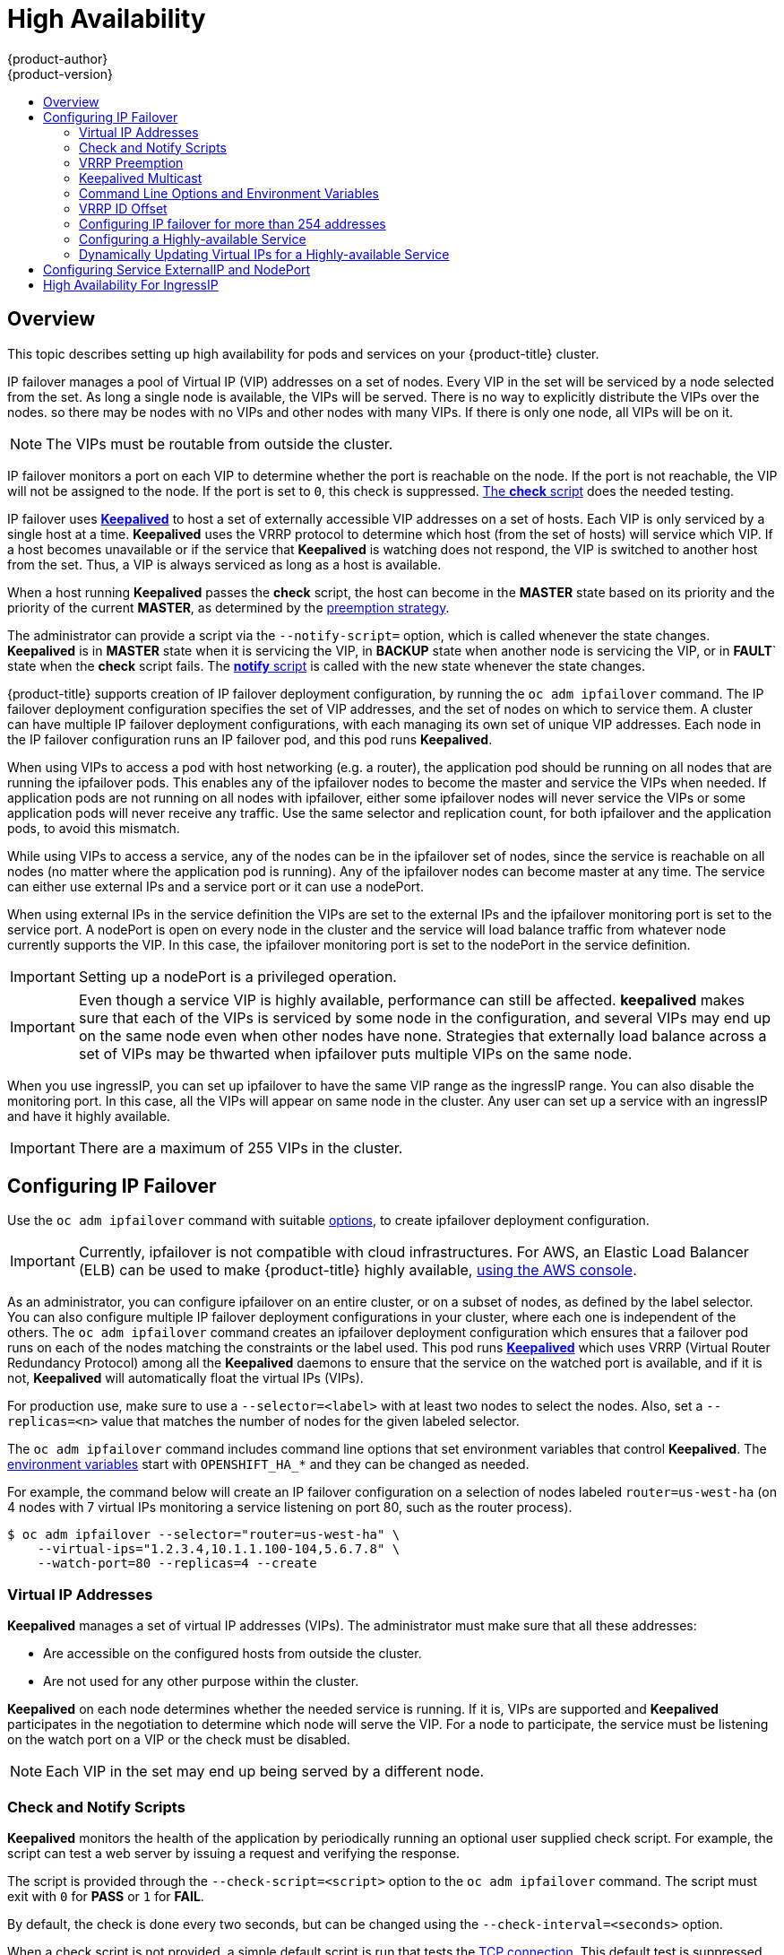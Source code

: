 [[admin-guide-high-availability]]
= High Availability
{product-author}
{product-version}
:data-uri:
:icons:
:experimental:
:toc: macro
:toc-title:

toc::[]

== Overview
This topic describes setting up high availability for pods and services on your {product-title} cluster.

IP failover manages a pool of Virtual IP (VIP) addresses on a set of nodes. Every VIP in the set will be serviced by a node selected from the set. As long a single node is available, the VIPs will be served. There is no way to explicitly distribute the VIPs over the nodes. so there may be nodes with no VIPs and other nodes with many VIPs. If there is only one node, all VIPs will be on it.

[NOTE]
====
The VIPs must be routable from outside the cluster.
====

IP failover monitors a port on each VIP to determine whether the port is
reachable on the node. If the port is not reachable, the VIP will not be
assigned to the node. If the port is set to `0`, this check is suppressed.
xref:check-notify[The *check* script] does the needed testing.

IP failover uses link:http://www.keepalived.org/[*Keepalived*] to host a set of
externally accessible VIP addresses on a set of hosts. Each VIP is only serviced
by a single host at a time. *Keepalived* uses the VRRP protocol to determine
which host (from the set of hosts) will service which VIP. If a host becomes
unavailable or if the service that *Keepalived* is watching does not respond,
the VIP is switched to another host from the set. Thus, a VIP is always serviced
as long as a host is available.

When a host running *Keepalived* passes the *check* script, the host can become
in the *MASTER* state based on its priority and the priority of the current
*MASTER*, as determined by the xref:vrrp-preemption[preemption strategy].

The administrator can provide a script via the `--notify-script=` option, which
is called whenever the state changes. *Keepalived* is in *MASTER* state when it
is servicing the VIP, in *BACKUP* state when another node is servicing the VIP,
or in *FAULT*` state when the *check* script fails. The
xref:check-notify[*notify* script] is called with the new state whenever the
state changes.

{product-title} supports creation of IP failover deployment configuration, by
running the `oc adm ipfailover` command. The IP failover deployment configuration
specifies the set of VIP addresses, and the set of nodes on which to service
them. A cluster can have multiple IP failover deployment configurations, with
each managing its own set of unique VIP addresses. Each node in the IP failover
configuration runs an IP failover pod, and this pod runs *Keepalived*.

When using VIPs to access a pod with host networking (e.g. a router), the
application pod should be running on all nodes that are running the ipfailover
pods. This enables any of the ipfailover nodes to become the master and service
the VIPs when needed. If application pods are not running on all nodes with
ipfailover, either some ipfailover nodes will never service the VIPs or some
application pods will never receive any traffic. Use the same selector and
replication count, for both ipfailover and the application pods, to avoid this
mismatch.

While using VIPs to access a service, any of the nodes can be in the ipfailover
set of nodes, since the service is reachable on all nodes (no matter where the
application pod is running). Any of the ipfailover nodes can become master at
any time. The service can either use external IPs and a service port or it can
use a nodePort.

When using external IPs in the service definition the VIPs are set to the
external IPs and the ipfailover monitoring port is set to the service port.  A
nodePort is open on every node in the cluster and the service will load balance
traffic from whatever node currently supports the VIP. In this case, the
ipfailover monitoring port is set to the nodePort in the service definition.

[IMPORTANT]
====
Setting up a nodePort is a privileged operation.
====

[IMPORTANT]
====
Even though a service VIP is highly available, performance can still be affected. *keepalived* makes sure that each of the VIPs is serviced by some node in the configuration, and several VIPs may end up on the same node even when other nodes have none. Strategies that externally load balance across a set of VIPs
may be thwarted when ipfailover puts multiple VIPs on the same node.
====

When you use ingressIP, you can set up ipfailover to have the same VIP range as the ingressIP range. You can also disable the
monitoring port. In this case, all the VIPs will appear on same node in the cluster. Any user can set up a service with an ingressIP and have it highly available.

[IMPORTANT]
====
There are a maximum of 255 VIPs in the cluster.
====

////
You can configure a highly-available router or network setup by running multiple
instances of the pod and fronting them with a balancing tier. This can be
something as simple as DNS round robin, or as complex as multiple load-balancing
layers.

=== DNS Round Robin [[dns-round-robin]]

As a simple example, you can create a zone file for a DNS server, such as BIND,
that maps multiple A records for a single domain name. When clients do a lookup,
they are given one of the many records, in order, as a round robin scheme.

[NOTE]
====
The procedure below uses wildcard DNS with multiple A records to achieve the
desired round robin. The wildcard could be further distributed into shards with:

****
`*._<shard>_`
****
====

.To Configure Simple DNS Round Robin:
. Add a new zone that points to your file:
+
====

----
#### named.conf
    zone "v3.rhcloud.com" IN {
            type master;
            file "v3.rhcloud.com.zone";
    };

----
====

. Define the round robin mappings for the DNS lookup:
+
====

----
#### v3.rhcloud.com.zone
    $ORIGIN v3.rhcloud.com.

    @       IN      SOA     . v3.rhcloud.com. (
                         2009092001         ; Serial
                             604800         ; Refresh
                              86400         ; Retry
                            1206900         ; Expire
                                300 )       ; Negative Cache TTL
            IN      NS      ns1.v3.rhcloud.com.
    ns1     IN      A       127.0.0.1
    *       IN      A       10.245.2.2
            IN      A       10.245.2.3


----
====

. Test the entry. The following example test uses `dig` (available in the
*bind-utils* package) in a *Vagrant* environment to show multiple answers for
the same lookup. Performing multiple pings shows the resolution swapping between
IP addresses:
+
[options="nowrap"]
====

----

$ dig hello-openshift.shard1.v3.rhcloud.com

; <<>> DiG 9.9.4-P2-RedHat-9.9.4-16.P2.fc20 <<>> hello-openshift.shard1.v3.rhcloud.com
;; global options: +cmd
;; Got answer:
;; ->>HEADER<<- opcode: QUERY, status: NOERROR, id: 36389
;; flags: qr aa rd; QUERY: 1, ANSWER: 2, AUTHORITY: 1, ADDITIONAL: 2
;; WARNING: recursion requested but not available

;; OPT PSEUDOSECTION:
; EDNS: version: 0, flags:; udp: 4096
;; QUESTION SECTION:
;hello-openshift.shard1.v3.rhcloud.com. IN A

;; ANSWER SECTION:
hello-openshift.shard1.v3.rhcloud.com. 300 IN A	10.245.2.2
hello-openshift.shard1.v3.rhcloud.com. 300 IN A	10.245.2.3

;; AUTHORITY SECTION:
v3.rhcloud.com.		300	IN	NS	ns1.v3.rhcloud.com.

;; ADDITIONAL SECTION:
ns1.v3.rhcloud.com.	300	IN	A	127.0.0.1

;; Query time: 5 msec
;; SERVER: 10.245.2.3#53(10.245.2.3)
;; WHEN: Wed Nov 19 19:01:32 UTC 2014
;; MSG SIZE  rcvd: 132

$ ping hello-openshift.shard1.v3.rhcloud.com
PING hello-openshift.shard1.v3.rhcloud.com (10.245.2.3) 56(84) bytes of data.
...
^C
--- hello-openshift.shard1.v3.rhcloud.com ping statistics ---
2 packets transmitted, 2 received, 0% packet loss, time 1000ms
rtt min/avg/max/mdev = 0.272/0.573/0.874/0.301 ms

$ ping hello-openshift.shard1.v3.rhcloud.com
[...]
----

====
////

[[configuring-ip-failover]]
== Configuring IP Failover

Use the `oc adm ipfailover` command with suitable xref:../admin_guide/high_availability.adoc#options-environment-variables[options], to create ipfailover deployment configuration.

[IMPORTANT]
====
Currently, ipfailover is not compatible with cloud
infrastructures. For AWS, an Elastic Load Balancer (ELB) can be used to make {product-title} highly available,
link:http://docs.aws.amazon.com/ElasticLoadBalancing/latest/DeveloperGuide/elb-getting-started.html[using
the AWS console].
====

As an administrator, you can configure ipfailover on an entire cluster, or on a
subset of nodes, as defined by the label selector. You can also configure
multiple IP failover deployment configurations in your cluster, where each one
is independent of the others. The `oc adm ipfailover` command creates an
ipfailover deployment configuration which ensures that a failover pod runs on
each of the nodes matching the constraints or the label used. This pod runs
link:http://www.keepalived.org/[*Keepalived*] which uses VRRP (Virtual Router
Redundancy Protocol) among all the *Keepalived* daemons to ensure that the
service on the watched port is available, and if it is not, *Keepalived* will
automatically float the virtual IPs (VIPs).

For production use, make sure to use a `--selector=<label>` with at least two nodes to select
the nodes. Also, set a `--replicas=<n>` value that matches the
number of nodes for the given labeled selector.

The `oc adm ipfailover` command includes command line options that set environment
variables that control *Keepalived*. The
xref:../admin_guide/high_availability.adoc#options-environment-variables[environment variables]
start with `OPENSHIFT_HA_*` and they can be changed as needed.

For example, the command below will create an IP failover configuration on a selection of nodes labeled `router=us-west-ha` (on 4 nodes with 7 virtual IPs monitoring a service
listening on port 80, such as the router process).

----
$ oc adm ipfailover --selector="router=us-west-ha" \
    --virtual-ips="1.2.3.4,10.1.1.100-104,5.6.7.8" \
    --watch-port=80 --replicas=4 --create
----


////
You can view what the configuration configuration that would look like
using one of the supported formats (the example below uses the JSON format):

----
$ oc adm ipfailover [<Ip_failover_config_name>] <options> -o json
----

==== ipfailover command options (subset)
The list of command options described here are a subset that are relevant to this document.

            <options> = One or more of:
                --create
                -l,--selector=<selector>
                --virtual-ips=<ip-range>
                -i|--interface=<interface>
                -w|--watch-port=<port>

            <credentials> = <string> - Path to .kubeconfig file containing credentials to use to contact the master.
            <selector> = <string> - The node selector to use for running the HA sidecar pods.
            <ip-range> = string - One or more comma-separated IP address or ranges.
                                  Example: 10.2.3.42,10.2.3.80-84,10.2.3.21
            <interface> = <string> - The interface to use.
                                     Default: Default interface on node or eth0
            <port> = <number> - Port to watch for resource availability.
                                Default: 80.
            <string> = a string of characters.
            <number> = a number ([0-9]*).
////

[[virtual-ips]]
=== Virtual IP Addresses
*Keepalived* manages a set of virtual IP addresses (VIPs). The administrator must make sure that all these addresses:

* Are accessible on the configured hosts from outside the cluster.
* Are not used for any other purpose within the cluster.

*Keepalived* on each node determines whether the needed service is running. If it is, VIPs are supported and *Keepalived* participates in the negotiation to determine which node will serve the VIP. For a node to participate, the service must be listening on the watch port on a VIP or the check must be disabled.

[NOTE]
====
Each VIP in the set may end up being served by a different node.
====

[[check-notify]]
=== Check and Notify Scripts

*Keepalived* monitors the health of the application by periodically running
an optional user supplied check script. For example, the script can test a
web server by issuing a request and verifying the response.

The script is provided through the `--check-script=<script>` option to the `oc adm
ipfailover` command. The script must exit with `0` for *PASS* or `1` for *FAIL*.

By default, the check is done every two seconds, but can be changed using the
`--check-interval=<seconds>` option.

When a check script is not provided, a simple default script is run that tests
the xref:../install/prerequisites.adoc#required-ports[TCP
connection]. This default test is suppressed when the monitor port is `0`.

For each virtual IPs (VIPs), *keepalived* keeps the state of the node. The VIP on the node may
be in *MASTER*, *BACKUP*, or *FAULT* state. All VIPs on the node that are not in
the *FAULT* state participate in the negotiation to decide which will be
*MASTER* for the VIP. All of the losers enter the *BACKUP* state. When the
*check* script on the *MASTER* fails, the VIP enters the *FAULT* state and
triggers a renegotiation. When the *BACKUP* fails, the VIP enters the *FAULT*
state. When the *check* script passes again on a VIP in the *FAULT* state, it
exits *FAULT* and negotiates for *MASTER*. The resulting state is either
*MASTER* or *BACKUP*.

The administrator can provide an optional *notify* script, which is called
whenever the state changes. *Keepalived* passes the following three parameters
to the script:

* `$1` - "GROUP"|"INSTANCE"
* `$2` - Name of the group or instance
* `$3` - The new state ("MASTER"|"BACKUP"|"FAULT")

These scripts run in the IP failover pod and use the pod's file system, not the
host file system. The options require the full path to the script. The
administrator must make the script available in the pod to extract the results
from running the *notify* script. The recommended approach for providing the
scripts is to use a
xref:../dev_guide/configmaps.adoc#dev-guide-configmaps[ConfigMap].

The full path names of the *check* and *notify* scripts are added to the
*keepalived* configuration file, *_/etc/keepalived/keepalived.conf_*, which is
loaded every time *keepalived* starts. The scripts can be added to the pod with
a ConfigMap as follows.

. Create the desired script and create a ConfigMap to hold it. The script
has no input arguments and must return `0` for *OK* and `1` for *FAIL*.
+
The check script, *_mycheckscript.sh_*:
+
[source,bash]
----
#!/bin/bash
    # Whatever tests are needed
    # E.g., send request and verify response
exit 0
----

. Create the ConfigMap:
+
----
$ oc create configmap mycustomcheck --from-file=mycheckscript.sh
----

. There are two approaches to adding the script to the pod: use `oc` commands or
edit the deployment configuration. In both cases, the `defaultMode` for the
mounted `configMap` files must allow execution. A value of `0755` (`493`
decimal) is typical.

.. Using `oc` commands:
+
[source,bash]
----
$ oc env dc/ipf-ha-router \
    OPENSHIFT_HA_CHECK_SCRIPT=/etc/keepalive/mycheckscript.sh
$ oc volume dc/ipf-ha-router --add --overwrite \
    --name=config-volume \
    --mount-path=/etc/keepalive \
    --source='{"configMap": { "name": "mycustomcheck", "defaultMode": 493}}'
----
+
.. Editing the *ipf-ha-router* deployment configuration:
+
... Use `oc edit dc ipf-ha-router` to edit the router deployment configuration
with a text editor.
+
[source,yaml]
----
...
    spec:
      containers:
      - env:
        - name: OPENSHIFT_HA_CHECK_SCRIPT  <1>
          value: /etc/keepalive/mycheckscript.sh
...
        volumeMounts: <2>
        - mountPath: /etc/keepalive
          name: config-volume
      dnsPolicy: ClusterFirst
...
      volumes: <3>
      - configMap:
          defaultMode: 0755 <4>
          name: customrouter
        name: config-volume
...
----
<1> In the `spec.container.env` field, add the `OPENSHIFT_HA_CHECK_SCRIPT`
environment variable to point to the mounted script file.
<2> Add the `spec.container.volumeMounts` field to create the mount point.
<3> Add a new `spec.volumes` field to mention the ConfigMap.
<4> This sets execute permission on the files. When read back, it will be
displayed in decimal (`493`).
+
... Save the changes and exit the editor. This restarts *ipf-ha-router*.

[[vrrp-preemption]]
=== VRRP Preemption

When a host leaves the *FAULT* state by passing the check script, the host
becomes a *BACKUP* if the new host has lower priority than the host currently in
the *MASTER* state. However, if it has a higher priority, the preemption
strategy determines it's role in the cluster.

The *nopreempt* strategy does not move *MASTER* from the lower priority host to
the higher priority host. With *preempt 300*, the default, *keepalived* waits
the specified 300 seconds and moves *MASTER* to the higher priority host.

To specify preemption:

.. When creating ipfailover using the `preemption-strategy`:
+
[source,bash]
----
$ oc adm ipfailover --preempt-strategy=nopreempt \
  ...
----


.. Setting the variable using the `oc set env` command:
+
[source,bash]
----
$ oc set env dc/ipf-ha-router \
    --overwrite=true \
    OPENSHIFT_HA_PREEMPTION=nopreempt
----

.. Using `oc edit dc ipf-ha-router` to edit the router deployment configuration:
+
[source,yaml]
----
...
    spec:
      containers:
      - env:
        - name: OPENSHIFT_HA_PREEMPTION  <1>
          value: nopreempt
...
----


[[kepalived-multicast]]
=== Keepalived Multicast

{product-title}'s  IP failover internally uses *keepalived*.

[IMPORTANT]
====
Ensure that *multicast* is enabled on the nodes labeled above and they can
accept network traffic for 224.0.0.18 (the VRRP multicast IP address).
====

Before starting the *keepalived* daemon, the startup script verifies the
`iptables` rule that allows multicast traffic to flow.  If there is no such
rule, the startup script creates a new rule and adds it to the IP tables
configuration.  Where this new rule gets added to the IP tables configuration
depends on the `--iptables-chain=` option.  If there is an `--iptables-chain=`
option specified, the rule gets added to the specified chain in the option.
Otherwise, the rule is added to the `INPUT` chain.

[IMPORTANT]
====
The `iptables` rule must be present whenever there is one or more *keepalived* daemon running on the node.
====

The `iptables` rule can be removed after the last *keepalived* daemon terminates. The rule is not automatically removed.

You can manually manage the `iptables` rule on each of the nodes. It only gets created when none is present (as long as ipfailover is not created with the -`-iptable-chain=""` option).

[IMPORTANT]
====
You must ensure that the manually added rules persist after a system restart.

Be careful since every *keepalived* daemon uses the VRRP protocol over multicast 224.0.0.18 to negotiate with its peers.  There must be a different VRRP-id (in the range 0..255) for
xref:../admin_guide/high_availability.adoc#ha-vrrp-id-offset[each VIP].
====

----
$ for node in openshift-node-{5,6,7,8,9}; do   ssh $node <<EOF

export interface=${interface:-"eth0"}
echo "Check multicast enabled ... ";
ip addr show $interface | grep -i MULTICAST

echo "Check multicast groups ... "
ip maddr show $interface | grep 224.0.0

EOF
done;
----

[[options-environment-variables]]
=== Command Line Options and Environment Variables

.Command Line Options and Environment Variables
[cols="1a,3a,1a,4a",options="header"]
|===

| Option | Variable Name | Default | Notes

|`--watch-port`
|`OPENSHIFT_HA_MONITOR_PORT`
|80
|The ipfailover pod tries to open a TCP connection to this port on each VIP. If connection is established, the service is considered to be running. If this port is set to 0, the test always passes.

|`--interface`
|`OPENSHIFT_HA_NETWORK_INTERFACE`
|
|The interface name for ipfailover to use, to send VRRP traffic. By default, `eth0` is used.

|`--replicas`
|`OPENSHIFT_HA_REPLICA_COUNT`
|2
|Number of replicas to create. This must match `spec.replicas` value in ipfailover deployment configuration.

|`--virtual-ips`
|`OPENSHIFT_HA_VIRTUAL_IPS`
|
|The list of IP address ranges to replicate. This must be provided. (For example, 1.2.3.4-6,1.2.3.9.)
See xref:../admin_guide/high_availability.adoc#ha-vrrp-id-offset[this discussion] for more details.

|`--vrrp-id-offset`
|`OPENSHIFT_HA_VRRP_ID_OFFSET`
|0
|See xref:../admin_guide/high_availability.adoc#ha-vrrp-id-offset[VRRP ID Offset] discussion for more details.

|`--virtual-ip-groups`
|`OPENSHIFT_HA_VIP_GROUPS`
|
|The number of groups to create for VRRP. If not set, a group is created for each
virtual IP range specified with the `--virtual-ips` option. See
xref:admin-guide-high-availability-configuring-more-than-254[Configuring
IP failover for more than 254 addresses] for more information.

|`--iptables-chain`
|`OPENSHIFT_HA_IPTABLES_CHAIN`
|INPUT
|The name of the iptables chain, to automatically add an `iptables` rule to allow the VRRP traffic on. If the value is not set, an `iptables` rule will not be added. If the chain does not exist, it is not created.

|`--check-script`
|`OPENSHIFT_HA_CHECK_SCRIPT`
|
|Full path name in the pod file system of a script that is periodically run to verify the application is operating. See xref:../admin_guide/high_availability.adoc#check-notify[this discussion] for more details.

|`--check-interval`
|`OPENSHIFT_HA_CHECK_INTERVAL`
|2
|The period, in seconds, that the check script is run.

|`--notify-script`
|`OPENSHIFT_HA_NOTIFY_SCRIPT`
|
|Full path name in the pod file system of a script that is run whenever the state changes. See xref:../admin_guide/high_availability.adoc#check-notify[this discussion] for more details.

|`--preemption-strategy`
|`OPENSHIFT_HA_PREEMPTION`
|preempt 300
| Strategy for handling a new higher priority host. See xref:../admin_guide/high_availability.adoc#vrrp-preemption[the VRRP Preemption section] for more details.
|===

[[ha-vrrp-id-offset]]
=== VRRP ID Offset

Each ipfailover pod managed by the ipfailover deployment configuration (1 pod per node/replica) runs a *keepalived* daemon. As more ipfailover deployment configurations are configured, more pods are created and more daemons join into the common VRRP negotiation. This negotiation is done by all the *keepalived* daemons and it determines which nodes will service which virtual IPs (VIPs).

Internally, *keepalived* assigns a unique vrrp-id to each VIP. The negotiation uses this set of vrrp-ids, when a decision is made, the VIP corresponding to the winning vrrp-id is serviced on the winning node.

Therefore, for every VIP defined in the ipfailover deployment configuration, the ipfailover pod must assign a corresponding vrrp-id. This is done by starting at `--vrrp-id-offset` and sequentially assigning the vrrp-ids to
the list of VIPs.  The vrrp-ids may have values in the range 1..255.

When there are multiple ipfailover deployment configuration care must be taken to specify `--vrrp-id-offset` so that there is room to increase the number of VIPS in the deployment configuration and none of the vrrp-id ranges overlap.

[[admin-guide-high-availability-configuring-more-than-254]]
=== Configuring IP failover for more than 254 addresses

IP failover management is limited to 254 groups of VIP addresses. By default
[product-title] assigns one IP address to each group. You can use the
`virtual-ip-groups` option to change this so multiple IP addresses are in each
group and define the number of VIP groups available for each VRRP instance when
xref:configuring-ip-failover[configuring IP failover]. 

Grouping VIPs creates a wider range of allocation of VIPs per VRRP in the case
of VRRP failover events, and is useful when all hosts in the cluster have access
to a service locally. For example, when a service is being exposed with an
`ExternalIP`. 

[NOTE]
====
As a rule for failover, do not limit services, such as the router, to
one specific host. Instead, services should be replicated to each host so that
in the case of IP failover, the services do not have to be recreated on the new
host.
====

[NOTE]
====
If you are using {product-title} health checks, the nature of IP failover and
groups means that all instances in the group will not be checked. For that
reason,
link:https://kubernetes.io/docs/tasks/configure-pod-container/configure-liveness-readiness-probes/[the
Kubernetes health checks] must be used to ensure that services are live.
====

----
# oc adm ipfailover <ipfailover_name> --create \
    ...
    --virtual-ip-groups=<number_of_ipfailover_groups>
----

For example, if `--virtual-ip-groups` is set to `3` in an environment with seven
VIPs, it creates three groups, assigning three VIPs to the first group, and two
VIPs to the two remaining groups.

[NOTE]
====
If the number of groups set by the `--virtual-ip-groups` option is fewer than
the number of IP addresses set to fail over, the group will contain more than
one IP address, and all of the addresses will move as a single unit.
====


[[configuring-a-highly-available-service]]
=== Configuring a Highly-available Service

The following example describes how to set up highly-available *router* and
*geo-cache* network services with IP failover on a set of nodes.

. Label the nodes that will be used for the services. This step can be optional
if you run the services on all the nodes in your {product-title} cluster and
will use VIPs that can float within all nodes in the cluster.
+
The following example defines a label for nodes that are servicing
traffic in the US west geography *ha-svc-nodes=geo-us-west*:
+
====
----
$ oc label nodes openshift-node-{5,6,7,8,9} "ha-svc-nodes=geo-us-west"
----
====

. Create the service account. You can use ipfailover or when using a router
(depending on your environment policies), you can either reuse the *router*
service account created previously or a new ipfailover service account.
+
The following example creates a new service account with the name ipfailover in the
*default* namespace:
+
====
----
$ oc create serviceaccount ipfailover -n default
----
====

. Add the ipfailover service account in the *default* namespace to the *privileged* SCC:
+
====
----
$ oc adm policy add-scc-to-user privileged system:serviceaccount:default:ipfailover
----
====

. Start the *router* and the *geo-cache* services.
+
[IMPORTANT]
====
Since the ipfailover runs on all nodes from step 1, it is recommended to also
run the router/service on all the step 1 nodes.
====
+
.. Start the router with the nodes matching the labels used in the first step.
The following example runs five instances using the ipfailover service account:
+
ifdef::openshift-enterprise[]
====
----
$ oc adm router ha-router-us-west --replicas=5 \
    --selector="ha-svc-nodes=geo-us-west" \
    --labels="ha-svc-nodes=geo-us-west" \
    --service-account=ipfailover
----
====
endif::[]

ifdef::openshift-origin[]
====
----
$ oc adm router ha-router-us-west --replicas=5 \
    --selector="ha-svc-nodes=geo-us-west" \
    --labels="ha-svc-nodes=geo-us-west" \
    --service-account=ipfailover
----
====
endif::[]
+
.. Run the *geo-cache* service with a replica on each of the nodes. See an
link:https://raw.githubusercontent.com/openshift/openshift-docs/master/admin_guide/examples/geo-cache.json[example
configuration] for running a *geo-cache* service.
+
[IMPORTANT]
====
Make sure that you replace the *myimages/geo-cache* Docker image referenced in
the file with your intended image. Change the number of replicas to the number
of nodes in the *geo-cache* label. Check that the label matches the one used in
the first step.
====
+
----
$ oc create -n <namespace> -f ./examples/geo-cache.json
----

. Configure ipfailover for the *router* and *geo-cache* services. Each has its
own VIPs and both use the same nodes labeled with *ha-svc-nodes=geo-us-west* in
the first step. Ensure that the number of replicas match the number of
nodes listed in the label setup, in the first step.
+
[IMPORTANT]
====
The *router*, *geo-cache*, and ipfailover all create deployment configuration
and all must have different names.
====

. Specify the VIPs and the port number that ipfailover should monitor on the
desired instances.
+
The ipfailover command for the *router*:
+
ifdef::openshift-enterprise[]
====
----
$ oc adm ipfailover ipf-ha-router-us-west \
    --replicas=5 --watch-port=80 \
    --selector="ha-svc-nodes=geo-us-west" \
    --virtual-ips="10.245.2.101-105" \
    --iptables-chain="INPUT" \
    --service-account=ipfailover --create
----
====
endif::[]
ifdef::openshift-origin[]
====
----
$ oc adm ipfailover ipf-ha-router-us-west \
    --replicas=5 --watch-port=80 \
    --selector="ha-svc-nodes=geo-us-west" \
    --virtual-ips="10.245.2.101-105" \
    --iptables-chain="INPUT" \
    --service-account=ipfailover --create
----
====
endif::[]

+
The following is the `oc adm ipfailover` command for the *geo-cache* service that is
listening on port 9736. Since there are two `ipfailover` deployment
configurations, the `--vrrp-id-offset` must be set so that each VIP gets its own
offset. In this case, setting a value of `10` means that the
`ipf-ha-router-us-west` can have a maximum of 10 VIPs (0-9) since
`ipf-ha-geo-cache` is starting at 10.
+
ifdef::openshift-enterprise[]
====
----
$ oc adm ipfailover ipf-ha-geo-cache \
    --replicas=5 --watch-port=9736 \
    --selector="ha-svc-nodes=geo-us-west" \
    --virtual-ips=10.245.3.101-105 \
    --vrrp-id-offset=10 \
    --service-account=ipfailover --create
----
====
endif::[]
ifdef::openshift-origin[]
====
----
$ oc adm ipfailover ipf-ha-geo-cache \
    --replicas=5 --watch-port=9736 \
    --selector="ha-svc-nodes=geo-us-west" \
    --virtual-ips=10.245.3.101-105 \
    --vrrp-id-offset=10 \
    --service-account=ipfailover --create
----
====
endif::[]

+
In the commands above, there are *ipfailover*, *router*, and *geo-cache* pods on
each node. The set of VIPs for each ipfailover configuration must not overlap
and they must not be used elsewhere in the external or cloud environments. The
five VIP addresses in each example, `10.245.{2,3}.101-105` are served by the two
ipfailover deployment configurations. IP failover dynamically selects which
address is served on which node.
+
The administrator sets up external DNS to point to the VIP addresses knowing
that all the *router* VIPs point to the same *router*, and all the *geo-cache*
VIPs point to the same *geo-cache* service. As long as one node remains running,
all the VIP addresses are served.

[[deploy-ip-failover-pod]]
==== Deploy IP Failover Pod

Deploy the ipfailover router to monitor postgresql listening on node
port 32439 and the external IP address, as defined in the *postgresql-ingress*
service:
====
----
$ oc adm ipfailover ipf-ha-postgresql \
    --replicas=1 <1> --selector="app-type=postgresql" <2> \
    --virtual-ips=10.9.54.100 <3> --watch-port=32439 <4>  \
    --service-account=ipfailover --create
----
<1> Specifies the number of instances to deploy.
<2> Restricts where the ipfailover is deployed.
<3> Virtual IP address to monitor.
<4> Port on which ipfailover will monitor on each node.
====

[[dynamically-updating-vips-for-a-highly-available-service]]
=== Dynamically Updating Virtual IPs for a Highly-available Service

The default deployment strategy for the IP failover service is to recreate the deployment. In order to dynamically update the VIPs for a highly available routing service with minimal or no downtime, you must:

- Update the IP failover service deployment configuration to use a rolling update strategy, and
- Update the `OPENSHIFT_HA_VIRTUAL_IPS` environment variable with the updated list or sets of virtual IP addresses.

The following example shows how to dynamically update the deployment strategy and the virtual IP addresses:

. Consider an IP failover configuration that was created using the following:
+
ifdef::openshift-enterprise[]
====
----
$ oc adm ipfailover ipf-ha-router-us-west \
    --replicas=5 --watch-port=80 \
    --selector="ha-svc-nodes=geo-us-west" \
    --virtual-ips="10.245.2.101-105" \
    --service-account=ipfailover --create
----
====
endif::[]
ifdef::openshift-origin[]
====
----
$ oc adm ipfailover ipf-ha-router-us-west \
    --replicas=5 --watch-port=80 \
    --selector="ha-svc-nodes=geo-us-west" \
    --virtual-ips="10.245.2.101-105" \
    --service-account=ipfailover --create
----
====
endif::[]

. Edit the deployment configuration:
+
====
----
$ oc edit dc/ipf-ha-router-us-west
----
====

. Update the `*spec.strategy.type*` field from `Recreate` to `Rolling`:
+
====
----
spec:
  replicas: 5
  selector:
    ha-svc-nodes: geo-us-west
  strategy:
    recreateParams:
      timeoutSeconds: 600
    resources: {}
    type: Rolling <1>
----
<1> Set to `Rolling`.
====

. Update the `*OPENSHIFT_HA_VIRTUAL_IPS*` environment variable to contain the
additional virtual IP addresses:
+
====
----
- name: OPENSHIFT_HA_VIRTUAL_IPS
  value: 10.245.2.101-105,10.245.2.110,10.245.2.201-205 <1>
----
<1> `10.245.2.110,10.245.2.201-205` have been added to the list.
====

. Update the external DNS to match the set of VIPs.

[[cluster-ip-nodeport]]
== Configuring Service ExternalIP and NodePort

The user can assign VIPs as
xref:../dev_guide/expose_service/expose_internal_ip_service.adoc#getting-traffic-into-cluster-ip[ExternalIPs]
in a service. *Keepalived* makes sure that each VIP is served on some node in the ipfailover configuration. When a request arrives on the node, the service that is running on all nodes in the cluster, load balances the request among the service's endpoints.

The xref:../dev_guide/expose_service/expose_internal_ip_nodeport.adoc#getting-traffic-into-cluster-nodeport[NodePorts] can be set to the ipfailover watch port so that *keepalived* can check the application is running.  The NodePort is exposed on all nodes in the cluster, therefore it is available to *keepalived* on all ipfailover nodes.


[[cluster-ha-ingressIP]]
== High Availability For IngressIP

In non-cloud clusters, ipfailover and xref:../architecture/core_concepts/pods_and_services.adoc#service-ingressip[ingressIP] to a service can be combined. The result is high availability services for users that create services using ingressIP.

The approach is to specify an `ingressIPNetworkCIDR` range and then use the same range in creating the ipfailover configuration.

Since, ipfailover can support up to a maximum of 255 VIPs for the entire cluster, the `ingressIPNetworkCIDR` needs to be `/24` or less.
